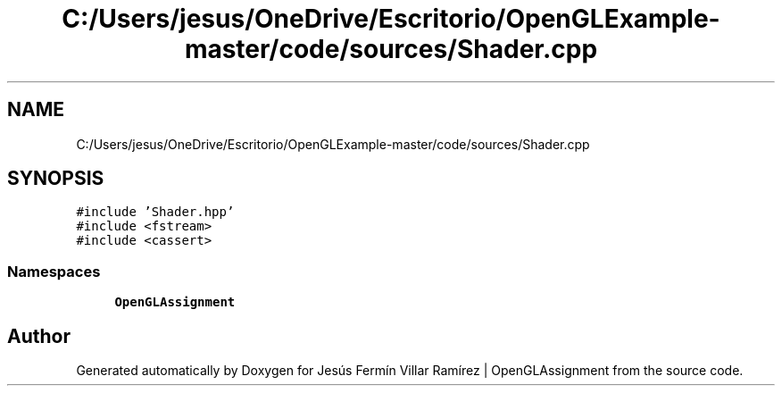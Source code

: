.TH "C:/Users/jesus/OneDrive/Escritorio/OpenGLExample-master/code/sources/Shader.cpp" 3 "Sun May 24 2020" "Jesús Fermín Villar Ramírez | OpenGLAssignment" \" -*- nroff -*-
.ad l
.nh
.SH NAME
C:/Users/jesus/OneDrive/Escritorio/OpenGLExample-master/code/sources/Shader.cpp
.SH SYNOPSIS
.br
.PP
\fC#include 'Shader\&.hpp'\fP
.br
\fC#include <fstream>\fP
.br
\fC#include <cassert>\fP
.br

.SS "Namespaces"

.in +1c
.ti -1c
.RI " \fBOpenGLAssignment\fP"
.br
.in -1c
.SH "Author"
.PP 
Generated automatically by Doxygen for Jesús Fermín Villar Ramírez | OpenGLAssignment from the source code\&.
